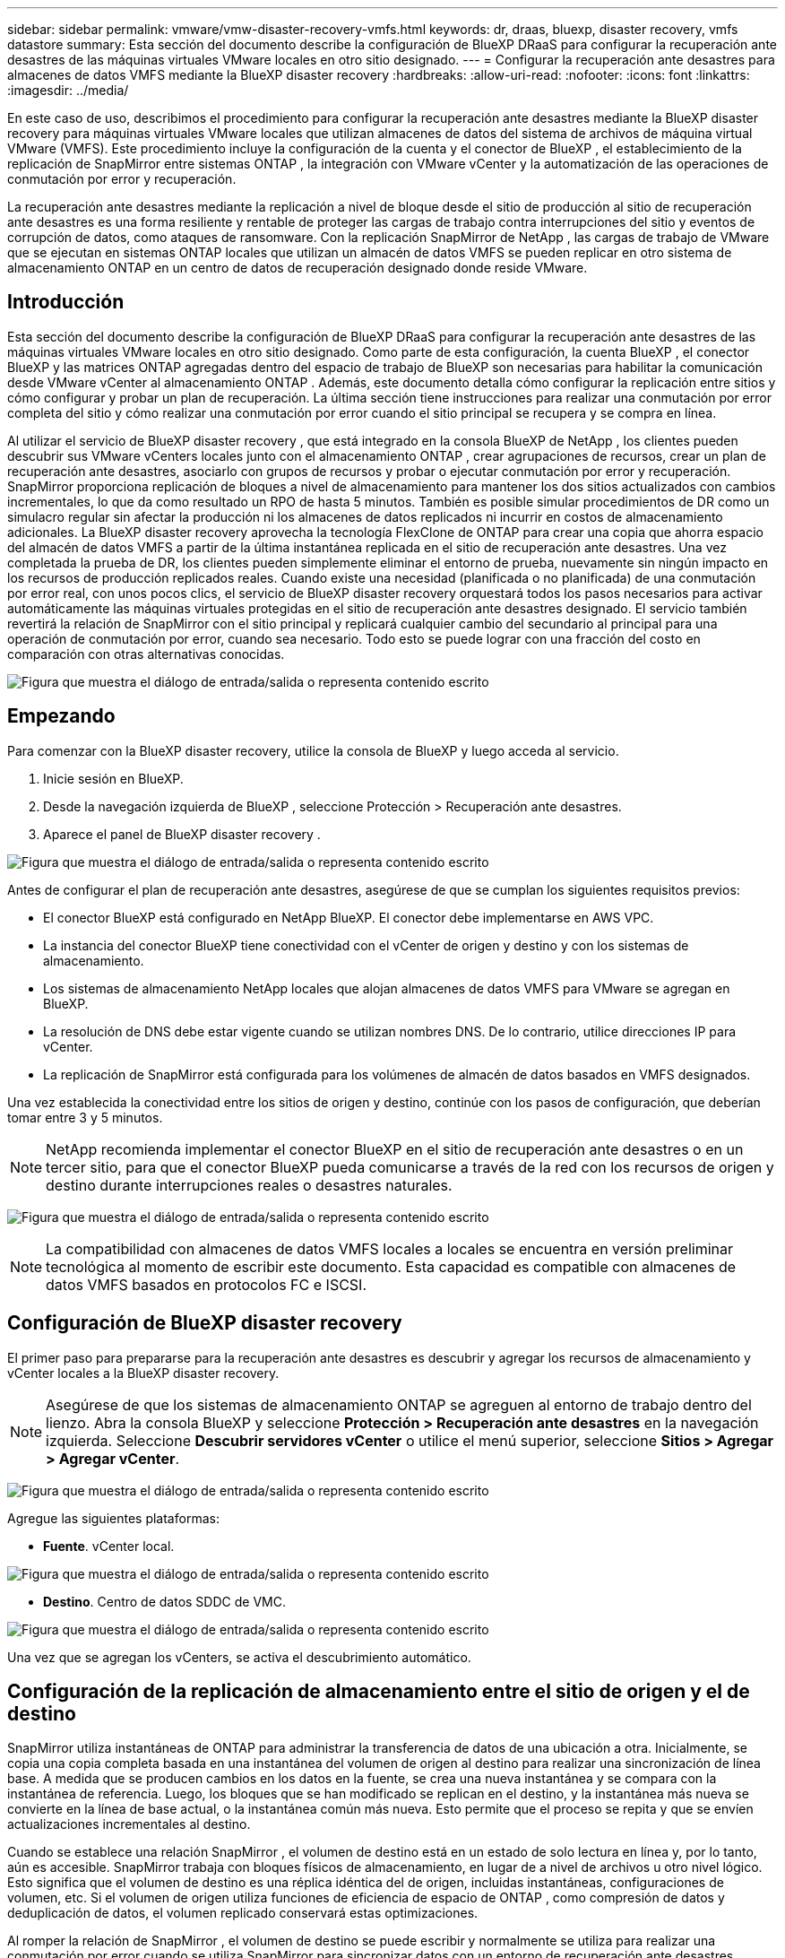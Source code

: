 ---
sidebar: sidebar 
permalink: vmware/vmw-disaster-recovery-vmfs.html 
keywords: dr, draas, bluexp, disaster recovery, vmfs datastore 
summary: Esta sección del documento describe la configuración de BlueXP DRaaS para configurar la recuperación ante desastres de las máquinas virtuales VMware locales en otro sitio designado. 
---
= Configurar la recuperación ante desastres para almacenes de datos VMFS mediante la BlueXP disaster recovery
:hardbreaks:
:allow-uri-read: 
:nofooter: 
:icons: font
:linkattrs: 
:imagesdir: ../media/


[role="lead"]
En este caso de uso, describimos el procedimiento para configurar la recuperación ante desastres mediante la BlueXP disaster recovery para máquinas virtuales VMware locales que utilizan almacenes de datos del sistema de archivos de máquina virtual VMware (VMFS).  Este procedimiento incluye la configuración de la cuenta y el conector de BlueXP , el establecimiento de la replicación de SnapMirror entre sistemas ONTAP , la integración con VMware vCenter y la automatización de las operaciones de conmutación por error y recuperación.

La recuperación ante desastres mediante la replicación a nivel de bloque desde el sitio de producción al sitio de recuperación ante desastres es una forma resiliente y rentable de proteger las cargas de trabajo contra interrupciones del sitio y eventos de corrupción de datos, como ataques de ransomware. Con la replicación SnapMirror de NetApp , las cargas de trabajo de VMware que se ejecutan en sistemas ONTAP locales que utilizan un almacén de datos VMFS se pueden replicar en otro sistema de almacenamiento ONTAP en un centro de datos de recuperación designado donde reside VMware.



== Introducción

Esta sección del documento describe la configuración de BlueXP DRaaS para configurar la recuperación ante desastres de las máquinas virtuales VMware locales en otro sitio designado. Como parte de esta configuración, la cuenta BlueXP , el conector BlueXP y las matrices ONTAP agregadas dentro del espacio de trabajo de BlueXP son necesarias para habilitar la comunicación desde VMware vCenter al almacenamiento ONTAP . Además, este documento detalla cómo configurar la replicación entre sitios y cómo configurar y probar un plan de recuperación. La última sección tiene instrucciones para realizar una conmutación por error completa del sitio y cómo realizar una conmutación por error cuando el sitio principal se recupera y se compra en línea.

Al utilizar el servicio de BlueXP disaster recovery , que está integrado en la consola BlueXP de NetApp , los clientes pueden descubrir sus VMware vCenters locales junto con el almacenamiento ONTAP , crear agrupaciones de recursos, crear un plan de recuperación ante desastres, asociarlo con grupos de recursos y probar o ejecutar conmutación por error y recuperación. SnapMirror proporciona replicación de bloques a nivel de almacenamiento para mantener los dos sitios actualizados con cambios incrementales, lo que da como resultado un RPO de hasta 5 minutos. También es posible simular procedimientos de DR como un simulacro regular sin afectar la producción ni los almacenes de datos replicados ni incurrir en costos de almacenamiento adicionales. La BlueXP disaster recovery aprovecha la tecnología FlexClone de ONTAP para crear una copia que ahorra espacio del almacén de datos VMFS a partir de la última instantánea replicada en el sitio de recuperación ante desastres. Una vez completada la prueba de DR, los clientes pueden simplemente eliminar el entorno de prueba, nuevamente sin ningún impacto en los recursos de producción replicados reales. Cuando existe una necesidad (planificada o no planificada) de una conmutación por error real, con unos pocos clics, el servicio de BlueXP disaster recovery orquestará todos los pasos necesarios para activar automáticamente las máquinas virtuales protegidas en el sitio de recuperación ante desastres designado. El servicio también revertirá la relación de SnapMirror con el sitio principal y replicará cualquier cambio del secundario al principal para una operación de conmutación por error, cuando sea necesario. Todo esto se puede lograr con una fracción del costo en comparación con otras alternativas conocidas.

image:dr-draas-vmfs-030.png["Figura que muestra el diálogo de entrada/salida o representa contenido escrito"]



== Empezando

Para comenzar con la BlueXP disaster recovery, utilice la consola de BlueXP y luego acceda al servicio.

. Inicie sesión en BlueXP.
. Desde la navegación izquierda de BlueXP , seleccione Protección > Recuperación ante desastres.
. Aparece el panel de BlueXP disaster recovery .


image:dr-draas-vmfs-001.png["Figura que muestra el diálogo de entrada/salida o representa contenido escrito"]

Antes de configurar el plan de recuperación ante desastres, asegúrese de que se cumplan los siguientes requisitos previos:

* El conector BlueXP está configurado en NetApp BlueXP. El conector debe implementarse en AWS VPC.
* La instancia del conector BlueXP tiene conectividad con el vCenter de origen y destino y con los sistemas de almacenamiento.
* Los sistemas de almacenamiento NetApp locales que alojan almacenes de datos VMFS para VMware se agregan en BlueXP.
* La resolución de DNS debe estar vigente cuando se utilizan nombres DNS. De lo contrario, utilice direcciones IP para vCenter.
* La replicación de SnapMirror está configurada para los volúmenes de almacén de datos basados en VMFS designados.


Una vez establecida la conectividad entre los sitios de origen y destino, continúe con los pasos de configuración, que deberían tomar entre 3 y 5 minutos.


NOTE: NetApp recomienda implementar el conector BlueXP en el sitio de recuperación ante desastres o en un tercer sitio, para que el conector BlueXP pueda comunicarse a través de la red con los recursos de origen y destino durante interrupciones reales o desastres naturales.

image:dr-draas-vmfs-002.png["Figura que muestra el diálogo de entrada/salida o representa contenido escrito"]


NOTE: La compatibilidad con almacenes de datos VMFS locales a locales se encuentra en versión preliminar tecnológica al momento de escribir este documento. Esta capacidad es compatible con almacenes de datos VMFS basados en protocolos FC e ISCSI.



== Configuración de BlueXP disaster recovery

El primer paso para prepararse para la recuperación ante desastres es descubrir y agregar los recursos de almacenamiento y vCenter locales a la BlueXP disaster recovery.


NOTE: Asegúrese de que los sistemas de almacenamiento ONTAP se agreguen al entorno de trabajo dentro del lienzo. Abra la consola BlueXP y seleccione *Protección > Recuperación ante desastres* en la navegación izquierda. Seleccione *Descubrir servidores vCenter* o utilice el menú superior, seleccione *Sitios > Agregar > Agregar vCenter*.

image:dr-draas-vmfs-003.png["Figura que muestra el diálogo de entrada/salida o representa contenido escrito"]

Agregue las siguientes plataformas:

* *Fuente*. vCenter local.


image:dr-draas-vmfs-004.png["Figura que muestra el diálogo de entrada/salida o representa contenido escrito"]

* *Destino*. Centro de datos SDDC de VMC.


image:dr-draas-vmfs-005.png["Figura que muestra el diálogo de entrada/salida o representa contenido escrito"]

Una vez que se agregan los vCenters, se activa el descubrimiento automático.



== Configuración de la replicación de almacenamiento entre el sitio de origen y el de destino

SnapMirror utiliza instantáneas de ONTAP para administrar la transferencia de datos de una ubicación a otra. Inicialmente, se copia una copia completa basada en una instantánea del volumen de origen al destino para realizar una sincronización de línea base. A medida que se producen cambios en los datos en la fuente, se crea una nueva instantánea y se compara con la instantánea de referencia. Luego, los bloques que se han modificado se replican en el destino, y la instantánea más nueva se convierte en la línea de base actual, o la instantánea común más nueva. Esto permite que el proceso se repita y que se envíen actualizaciones incrementales al destino.

Cuando se establece una relación SnapMirror , el volumen de destino está en un estado de solo lectura en línea y, por lo tanto, aún es accesible. SnapMirror trabaja con bloques físicos de almacenamiento, en lugar de a nivel de archivos u otro nivel lógico. Esto significa que el volumen de destino es una réplica idéntica del de origen, incluidas instantáneas, configuraciones de volumen, etc. Si el volumen de origen utiliza funciones de eficiencia de espacio de ONTAP , como compresión de datos y deduplicación de datos, el volumen replicado conservará estas optimizaciones.

Al romper la relación de SnapMirror , el volumen de destino se puede escribir y normalmente se utiliza para realizar una conmutación por error cuando se utiliza SnapMirror para sincronizar datos con un entorno de recuperación ante desastres. SnapMirror es lo suficientemente sofisticado para permitir que los datos modificados en el sitio de conmutación por error se resincronicen de manera eficiente con el sistema principal, en caso de que más tarde vuelva a estar en línea, y luego permitir que se restablezca la relación original de SnapMirror .



== Cómo configurarlo para VMware Disaster Recovery

El proceso para crear la replicación de SnapMirror sigue siendo el mismo para cualquier aplicación. El proceso puede ser manual o automatizado. La forma más sencilla es aprovechar BlueXP para configurar la replicación de SnapMirror mediante el simple arrastrar y soltar del sistema ONTAP de origen en el entorno al destino para activar el asistente que lo guía a través del resto del proceso.

image:dr-draas-vmfs-006.png["Figura que muestra el diálogo de entrada/salida o representa contenido escrito"]

BlueXP DRaaS también puede automatizar lo mismo siempre que se cumplan los dos criterios siguientes:

* Los clústeres de origen y destino tienen una relación de pares.
* El SVM de origen y el SVM de destino tienen una relación de pares.


image:dr-draas-vmfs-007.png["Figura que muestra el diálogo de entrada/salida o representa contenido escrito"]


NOTE: Si la relación SnapMirror ya está configurada para el volumen a través de CLI, BlueXP DRaaS retoma la relación y continúa con el resto de las operaciones del flujo de trabajo.


NOTE: Además de los enfoques anteriores, la replicación de SnapMirror también se puede crear a través de ONTAP CLI o el Administrador del sistema. Independientemente del enfoque utilizado para sincronizar los datos mediante SnapMirror, BlueXP DRaaS organiza el flujo de trabajo para lograr operaciones de recuperación ante desastres fluidas y eficientes.



== ¿Qué puede hacer por usted la BlueXP disaster recovery ?

Una vez agregados los sitios de origen y destino, la BlueXP disaster recovery realiza un descubrimiento profundo automático y muestra las máquinas virtuales junto con los metadatos asociados. La BlueXP disaster recovery también detecta automáticamente las redes y los grupos de puertos utilizados por las máquinas virtuales y los completa.

image:dr-draas-vmfs-008.png["Figura que muestra el diálogo de entrada/salida o representa contenido escrito"]

Una vez agregados los sitios, las máquinas virtuales se pueden agrupar en grupos de recursos. Los grupos de recursos de BlueXP disaster recovery le permiten agrupar un conjunto de máquinas virtuales dependientes en grupos lógicos que contienen sus órdenes de arranque y los retrasos de arranque que se pueden ejecutar durante la recuperación. Para comenzar a crear grupos de recursos, navegue a *Grupos de recursos* y haga clic en *Crear nuevo grupo de recursos*.

image:dr-draas-vmfs-009.png["Figura que muestra el diálogo de entrada/salida o representa contenido escrito"]


NOTE: El grupo de recursos también se puede crear mientras se crea un plan de replicación.

El orden de arranque de las máquinas virtuales se puede definir o modificar durante la creación de grupos de recursos mediante un simple mecanismo de arrastrar y soltar.

image:dr-draas-vmfs-010.png["Figura que muestra el diálogo de entrada/salida o representa contenido escrito"]

Una vez creados los grupos de recursos, el siguiente paso es crear el plan de ejecución o un plan para recuperar máquinas virtuales y aplicaciones en caso de desastre. Como se menciona en los requisitos previos, la replicación de SnapMirror se puede configurar de antemano o DRaaS puede configurarla utilizando el RPO y el recuento de retención especificados durante la creación del plan de replicación.

image:dr-draas-vmfs-011.png["Figura que muestra el diálogo de entrada/salida o representa contenido escrito"]

image:dr-draas-vmfs-012.png["Figura que muestra el diálogo de entrada/salida o representa contenido escrito"]

Configure el plan de replicación seleccionando las plataformas vCenter de origen y destino en el menú desplegable y elija los grupos de recursos que se incluirán en el plan, junto con la agrupación de cómo se deben restaurar y encender las aplicaciones y el mapeo de clústeres y redes. Para definir el plan de recuperación, navegue a la pestaña *Plan de replicación* y haga clic en *Agregar plan*.

Primero, seleccione el vCenter de origen y luego seleccione el vCenter de destino.

image:dr-draas-vmfs-013.png["Figura que muestra el diálogo de entrada/salida o representa contenido escrito"]

El siguiente paso es seleccionar los grupos de recursos existentes. Si no se crean grupos de recursos, el asistente ayuda a agrupar las máquinas virtuales necesarias (básicamente, crea grupos de recursos funcionales) en función de los objetivos de recuperación. Esto también ayuda a definir la secuencia de operaciones de cómo se deben restaurar las máquinas virtuales de la aplicación.

image:dr-draas-vmfs-014.png["Figura que muestra el diálogo de entrada/salida o representa contenido escrito"]


NOTE: El grupo de recursos permite establecer el orden de arranque mediante la funcionalidad de arrastrar y soltar. Se puede utilizar para modificar fácilmente el orden en que se encenderán las máquinas virtuales durante el proceso de recuperación.


NOTE: Cada máquina virtual dentro de un grupo de recursos se inicia en secuencia según el orden. Se inician dos grupos de recursos en paralelo.

La siguiente captura de pantalla muestra la opción para filtrar máquinas virtuales o almacenes de datos específicos según los requisitos organizativos si no se crean grupos de recursos de antemano.

image:dr-draas-vmfs-015.png["Figura que muestra el diálogo de entrada/salida o representa contenido escrito"]

Una vez seleccionados los grupos de recursos, cree las asignaciones de conmutación por error. En este paso, especifique cómo se asignan los recursos del entorno de origen al destino. Esto incluye recursos computacionales y redes virtuales. Personalización de IP, scripts previos y posteriores, retrasos en el arranque, consistencia de la aplicación, etc. Para obtener información detallada, consultelink:https://docs.netapp.com/us-en/bluexp-disaster-recovery/use/drplan-create.html#map-source-resources-to-the-target["Crear un plan de replicación"] .

image:dr-draas-vmfs-016.png["Figura que muestra el diálogo de entrada/salida o representa contenido escrito"]


NOTE: De forma predeterminada, se utilizan los mismos parámetros de mapeo para las operaciones de prueba y de conmutación por error. Para aplicar diferentes asignaciones para el entorno de prueba, seleccione la opción Asignación de prueba después de desmarcar la casilla de verificación como se muestra a continuación:

image:dr-draas-vmfs-017.png["Figura que muestra el diálogo de entrada/salida o representa contenido escrito"]

Una vez completado el mapeo de recursos, haga clic en Siguiente.

image:dr-draas-vmfs-018.png["Figura que muestra el diálogo de entrada/salida o representa contenido escrito"]

Seleccione el tipo de recurrencia. En palabras simples, seleccione la opción Migrar (migración única mediante conmutación por error) o replicación continua recurrente. En este tutorial, se selecciona la opción Replicar.

image:dr-draas-vmfs-019.png["Figura que muestra el diálogo de entrada/salida o representa contenido escrito"]

Una vez hecho esto, revise los mapeos creados y luego haga clic en Agregar plan.

image:dr-draas-vmfs-020.png["Figura que muestra el diálogo de entrada/salida o representa contenido escrito"]

image:dr-draas-vmfs-021.png["Figura que muestra el diálogo de entrada/salida o representa contenido escrito"]

Una vez creado el plan de replicación, se puede realizar una conmutación por error según los requisitos seleccionando la opción de conmutación por error, la opción de conmutación por error de prueba o la opción de migración. La BlueXP disaster recovery garantiza que el proceso de replicación se ejecute según el plan cada 30 minutos. Durante las opciones de conmutación por error y conmutación por error de prueba, puede utilizar la copia de instantánea de SnapMirror más reciente o puede seleccionar una copia de instantánea específica de una copia de instantánea de un momento determinado (según la política de retención de SnapMirror). La opción de punto en el tiempo puede ser muy útil si hay un evento de corrupción como ransomware, donde las réplicas más recientes ya están comprometidas o cifradas. La BlueXP disaster recovery muestra todos los puntos de recuperación disponibles.

image:dr-draas-vmfs-022.png["Figura que muestra el diálogo de entrada/salida o representa contenido escrito"]

Para activar o probar la conmutación por error con la configuración especificada en el plan de replicación, haga clic en *Conmutación por error* o *Probar conmutación por error*.

image:dr-draas-vmfs-023.png["Figura que muestra el diálogo de entrada/salida o representa contenido escrito"]



== ¿Qué sucede durante una operación de conmutación por error o de prueba?

Durante una operación de conmutación por error de prueba, la BlueXP disaster recovery crea un volumen FlexClone en el sistema de almacenamiento ONTAP de destino utilizando la última copia de instantánea o una instantánea seleccionada del volumen de destino.


NOTE: Una operación de conmutación por error de prueba crea un volumen clonado en el sistema de almacenamiento ONTAP de destino.


NOTE: Ejecutar una operación de recuperación de prueba no afecta la replicación de SnapMirror .

image:dr-draas-vmfs-024.png["Figura que muestra el diálogo de entrada/salida o representa contenido escrito"]

Durante el proceso, la BlueXP disaster recovery no asigna el volumen de destino original. En lugar de ello, crea un nuevo volumen FlexClone a partir de la instantánea seleccionada y un almacén de datos temporal que respalda el volumen FlexClone se asigna a los hosts ESXi.

image:dr-draas-vmfs-025.png["Figura que muestra el diálogo de entrada/salida o representa contenido escrito"]

image:dr-draas-vmfs-026.png["Figura que muestra el diálogo de entrada/salida o representa contenido escrito"]

Cuando se completa la operación de conmutación por error de prueba, se puede activar la operación de limpieza utilizando *"Limpiar prueba de conmutación por error"*. Durante esta operación, la BlueXP disaster recovery destruye el volumen FlexClone que se utilizó en la operación.

En caso de que ocurra un desastre real, la BlueXP disaster recovery realiza los siguientes pasos:

. Rompe la relación SnapMirror entre los sitios.
. Monta el volumen del almacén de datos VMFS después de la renovación para su uso inmediato.
. Registrar las máquinas virtuales
. Encender las máquinas virtuales


image:dr-draas-vmfs-027.png["Figura que muestra el diálogo de entrada/salida o representa contenido escrito"]

Una vez que el sitio principal está en funcionamiento, la BlueXP disaster recovery permite la resincronización inversa para SnapMirror y habilita la conmutación por recuperación, que nuevamente se puede realizar con el clic de un botón.

image:dr-draas-vmfs-028.png["Figura que muestra el diálogo de entrada/salida o representa contenido escrito"]

Y si se elige la opción de migrar, se considera como un evento de conmutación por error planificado. En este caso, se activa un paso adicional que consiste en apagar las máquinas virtuales en el sitio de origen. El resto de los pasos siguen siendo los mismos que en el evento de conmutación por error.

Desde BlueXP o la CLI de ONTAP , puede supervisar el estado de salud de la replicación para los volúmenes de almacén de datos adecuados, y el estado de una conmutación por error o de una conmutación por error de prueba se puede rastrear a través de la Supervisión de trabajos.

image:dr-draas-vmfs-029.png["Figura que muestra el diálogo de entrada/salida o representa contenido escrito"]

Esto proporciona una solución poderosa para gestionar un plan de recuperación ante desastres personalizado y adaptado. La conmutación por error se puede realizar de forma planificada o con solo hacer clic en un botón cuando ocurre un desastre y se toma la decisión de activar el sitio de recuperación ante desastres.

Para obtener más información sobre este proceso, no dude en seguir el video tutorial detallado o utilizar ellink:https://netapp.github.io/bluexp-draas-vmfs-simulator/?frame-0.1["simulador de soluciones"] .

